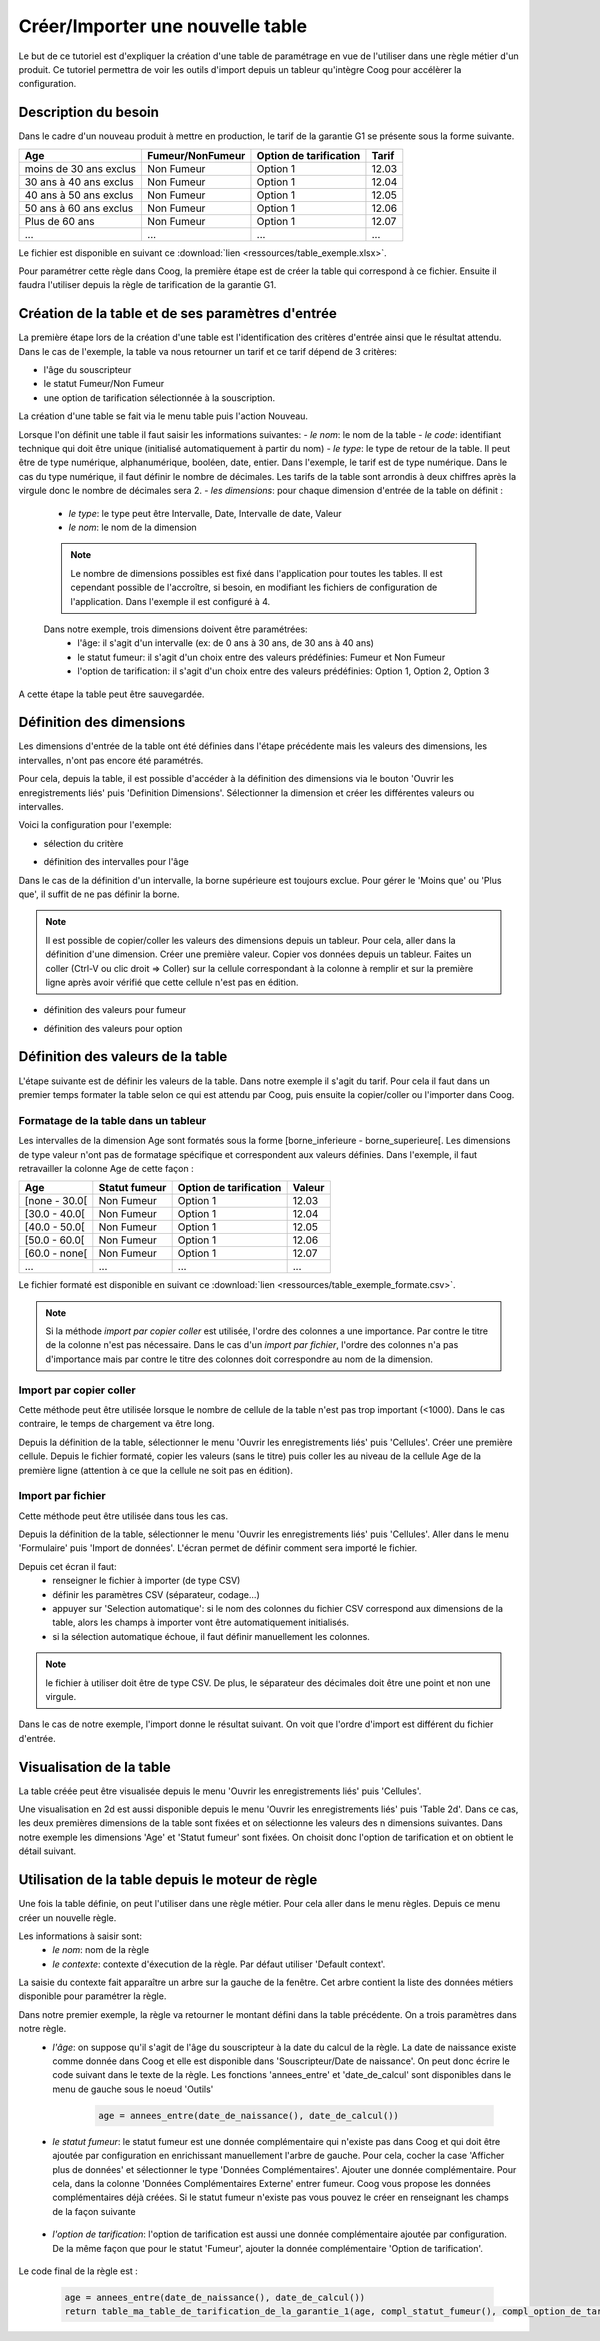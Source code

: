 Créer/Importer une nouvelle table
=================================

Le but de ce tutoriel est d'expliquer la création d'une table de paramétrage en vue de l'utiliser dans une règle métier d'un produit. Ce tutoriel permettra de voir les outils d'import depuis un tableur qu'intègre Coog pour accélèrer la configuration.

Description du besoin
.....................

Dans le cadre d'un nouveau produit à mettre en production, le tarif de la garantie G1 se présente sous la forme suivante.

+------------------------+------------------+-------------------------+-------+
| Age                    | Fumeur/NonFumeur | Option de tarification  | Tarif |
+========================+==================+=========================+=======+
| moins de 30 ans exclus | Non Fumeur       | Option 1                | 12.03 |
+------------------------+------------------+-------------------------+-------+
| 30 ans à 40 ans exclus | Non Fumeur       | Option 1                | 12.04 |
+------------------------+------------------+-------------------------+-------+
| 40 ans à 50 ans exclus | Non Fumeur       | Option 1                | 12.05 |
+------------------------+------------------+-------------------------+-------+
| 50 ans à 60 ans exclus | Non Fumeur       | Option 1                | 12.06 |
+------------------------+------------------+-------------------------+-------+
|Plus de 60 ans          | Non Fumeur       | Option 1                | 12.07 |
+------------------------+------------------+-------------------------+-------+
|...                     |...               | ...                     | ...   |
+------------------------+------------------+-------------------------+-------+

Le fichier est disponible en suivant ce :download:`lien <ressources/table_exemple.xlsx>`.

Pour paramétrer cette règle dans Coog, la première étape est de créer la table qui correspond à ce fichier. Ensuite il faudra l'utiliser depuis la règle de tarification de la garantie G1.

Création de la table et de ses paramètres d'entrée
..................................................

La première étape lors de la création d'une table est l'identification des critères d'entrée ainsi que le résultat attendu. Dans le cas de l'exemple, la table va nous retourner un tarif et ce tarif dépend de 3 critères:

- l'âge du souscripteur
- le statut Fumeur/Non Fumeur
- une option de tarification sélectionnée à la souscription.

La création d'une table se fait via le menu table puis l'action Nouveau.


.. image:: images/tables_creation.png

Lorsque l'on définit une table il faut saisir les informations suivantes:
- *le nom*: le nom de la table
- *le code*: identifiant technique qui doit être unique (initialisé automatiquement à partir du nom)
- *le type*: le type de retour de la table. Il peut être de type numérique, alphanumérique, booléen, date, entier. Dans l'exemple, le tarif est de type numérique. Dans le cas du type numérique, il faut définir le nombre de décimales. Les tarifs de la table sont arrondis à deux chiffres après la virgule donc le nombre de décimales sera 2.
- *les dimensions*: pour chaque dimension d'entrée de la table on définit :

    - *le type*: le type peut être Intervalle, Date, Intervalle de date,  Valeur
    - *le nom*: le nom de la dimension

    .. note:: Le nombre de dimensions possibles est fixé dans l'application pour toutes les tables. Il est cependant possible de l'accroître, si besoin, en modifiant les fichiers de configuration de l'application. Dans l'exemple il est configuré à 4.

    Dans notre exemple, trois dimensions doivent être paramétrées:
        - l'âge: il s'agit d'un intervalle (ex: de 0 ans à 30 ans, de 30 ans à 40 ans)
        - le statut fumeur: il s'agit d'un choix entre des valeurs prédéfinies: Fumeur et Non Fumeur
        - l'option de tarification: il s'agit d'un choix entre des valeurs prédéfinies: Option 1, Option 2, Option 3

A cette étape la table peut être sauvegardée.

Définition des dimensions
.........................

Les dimensions d'entrée de la table ont été définies dans l'étape précédente mais les valeurs des dimensions, les intervalles, n'ont pas encore été paramétrés.

Pour cela, depuis la table, il est possible d'accéder à la définition des dimensions via le bouton 'Ouvrir les enregistrements liés' puis 'Definition Dimensions'. Sélectionner la dimension et créer les différentes valeurs ou intervalles.

Voici la configuration pour l'exemple:

- sélection du critère

.. image:: images/table_definition_dimension.png

- définition des intervalles pour l'âge

.. image:: images/table_dimension_age.png

Dans le cas de la définition d'un intervalle, la borne supérieure est toujours exclue. Pour gérer le 'Moins que' ou 'Plus que', il suffit de ne pas définir la borne.

.. note:: Il est possible de copier/coller les valeurs des dimensions depuis un tableur. Pour cela, aller dans la définition d'une dimension. Créer une première valeur. Copier vos données depuis un tableur. Faites un coller (Ctrl-V ou clic droit => Coller) sur la cellule correspondant à la colonne à remplir et sur la première ligne après avoir vérifié que cette cellule n'est pas en édition.

- définition des valeurs pour fumeur

.. image:: images/table_dimension_fumeur.png

- définition des valeurs pour option

.. image:: images/table_dimension_option.png



Définition des valeurs de la table
..................................

L'étape suivante est de définir les valeurs de la table. Dans notre exemple il s'agit du tarif. Pour cela il faut dans un premier temps formater la table selon ce qui est attendu par Coog, puis ensuite la copier/coller ou l'importer dans Coog.

Formatage de la table dans un tableur
;;;;;;;;;;;;;;;;;;;;;;;;;;;;;;;;;;;;;

Les intervalles de la dimension Age sont formatés sous la forme [borne_inferieure - borne_superieure[. Les dimensions de type valeur n'ont pas de formatage spécifique et correspondent aux valeurs définies. Dans l'exemple, il faut retravailler la colonne Age de cette façon :

+------------------------+------------------+-------------------------+-------+
| Age                    | Statut fumeur    | Option de tarification  |Valeur |
+========================+==================+=========================+=======+
| [none - 30.0[          | Non Fumeur       | Option 1                | 12.03 |
+------------------------+------------------+-------------------------+-------+
| [30.0 - 40.0[          | Non Fumeur       | Option 1                | 12.04 |
+------------------------+------------------+-------------------------+-------+
| [40.0 - 50.0[          | Non Fumeur       | Option 1                | 12.05 |
+------------------------+------------------+-------------------------+-------+
| [50.0 - 60.0[          | Non Fumeur       | Option 1                | 12.06 |
+------------------------+------------------+-------------------------+-------+
| [60.0 - none[          | Non Fumeur       | Option 1                | 12.07 |
+------------------------+------------------+-------------------------+-------+
|...                     |...               | ...                     | ...   |
+------------------------+------------------+-------------------------+-------+

Le fichier formaté est disponible en suivant ce :download:`lien <ressources/table_exemple_formate.csv>`.

.. note:: Si la méthode *import par copier coller* est utilisée, l'ordre des colonnes a une importance. Par contre le titre de la colonne n'est pas nécessaire. Dans le cas d'un *import par fichier*, l'ordre des colonnes n'a pas d'importance mais par contre le titre des colonnes doit correspondre au nom de la dimension.


Import par copier coller
;;;;;;;;;;;;;;;;;;;;;;;;

Cette méthode peut être utilisée lorsque le nombre de cellule de la table n'est pas trop important (<1000). Dans le cas contraire, le temps de chargement va être long.

Depuis la définition de la table, sélectionner le menu 'Ouvrir les enregistrements liés' puis 'Cellules'. Créer une première cellule. Depuis le fichier formaté, copier les valeurs (sans le titre) puis coller les au niveau de la cellule Age de la première ligne (attention à ce que la cellule ne soit pas en édition).

.. image:: images/table_cellules_copier_coller.png

Import par fichier
;;;;;;;;;;;;;;;;;;

Cette méthode peut être utilisée dans tous les cas.

Depuis la définition de la table, sélectionner le menu 'Ouvrir les enregistrements liés' puis 'Cellules'. Aller dans le menu 'Formulaire' puis 'Import de données'. L'écran permet de définir comment sera importé le fichier.

.. image:: images/table_cellule_import_fichier_definition.png

Depuis cet écran il faut:
    - renseigner le fichier à importer (de type CSV)
    - définir les paramètres CSV (séparateur, codage...)
    - appuyer sur 'Selection automatique': si le nom des colonnes du fichier CSV correspond aux dimensions de la table, alors les champs à importer vont être automatiquement initialisés.
    - si la sélection automatique échoue, il faut définir manuellement les colonnes.

.. note:: le fichier à utiliser doit être de type CSV. De plus, le séparateur des décimales doit être une point et non une virgule.

Dans le cas de notre exemple, l'import donne le résultat suivant. On voit que l'ordre d'import est différent du fichier d'entrée.

.. image:: images/table_cellule_import_par_fichier.png

Visualisation de la table
.........................

La table créée peut être visualisée depuis le menu 'Ouvrir les enregistrements liés' puis 'Cellules'.

Une visualisation en 2d est aussi disponible depuis le menu 'Ouvrir les enregistrements liés' puis 'Table 2d'. Dans ce cas, les deux premières dimensions de la table sont fixées et on sélectionne les valeurs des n dimensions suivantes. Dans notre exemple les dimensions 'Age' et 'Statut fumeur' sont fixées. On choisit donc l'option de tarification et on obtient le détail suivant.

.. image:: images/table_vue_2D.png

Utilisation de la table depuis le moteur de règle
.................................................

Une fois la table définie, on peut l'utiliser dans une règle métier. Pour cela aller dans le menu règles. Depuis ce menu créer un nouvelle règle.


.. image:: images/regle_definition.png

Les informations à saisir sont:
    - *le nom*: nom de la règle
    - *le contexte*: contexte d'éxecution de la règle. Par défaut utiliser 'Default context'.

La saisie du contexte fait apparaître un arbre sur la gauche de la fenêtre. Cet arbre contient la liste des données métiers disponible pour paramétrer la règle.

Dans notre premier exemple, la règle va retourner le montant défini dans la table précédente. On a trois paramètres dans notre règle.
    - *l'âge*: on suppose qu'il s'agit de l'âge du souscripteur à la date du calcul de la règle. La date de naissance existe comme donnée dans Coog et elle est disponible dans 'Souscripteur/Date de naissance'. On peut donc écrire le code suivant dans le texte de la règle. Les fonctions 'annees_entre' et 'date_de_calcul' sont disponibles dans le menu de gauche sous le noeud 'Outils'

        .. code:: py

            age = annees_entre(date_de_naissance(), date_de_calcul())

    - *le statut fumeur*: le statut fumeur est une donnée complémentaire qui n'existe pas dans Coog et qui doit être ajoutée par configuration en enrichissant manuellement l'arbre de gauche. Pour cela, cocher la case 'Afficher plus de données' et sélectionner le type 'Données Complémentaires'. Ajouter une donnée complémentaire. Pour cela, dans la colonne 'Données Complémentaires Externe' entrer fumeur. Coog vous propose les données complémentaires déjà créées. Si le statut fumeur n'existe pas vous pouvez le créer en renseignant les champs de la façon suivante

        .. image:: images/donnee_complementaire_creation.png

    - *l'option de tarification*: l'option de tarification est aussi une donnée complémentaire ajoutée par configuration. De la même façon que pour le statut 'Fumeur', ajouter la donnée complémentaire 'Option de tarification'.

        .. image:: images/donnee_complementaire_option_de_tarification.png

Le code final de la règle est :

    .. code:: py

        age = annees_entre(date_de_naissance(), date_de_calcul())
        return table_ma_table_de_tarification_de_la_garantie_1(age, compl_statut_fumeur(), compl_option_de_tarification())


.. image:: images/regle_finale.png
